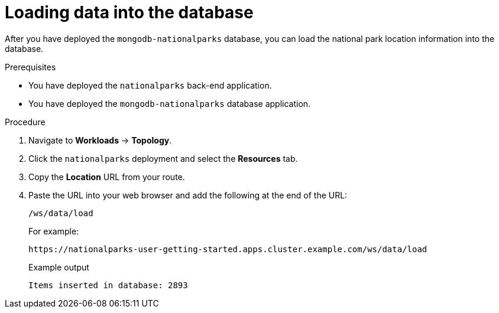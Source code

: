 // Module included in the following assemblies:
//
// * tutorials/dev-app-web-console.adoc

:_mod-docs-content-type: PROCEDURE
[id="getting-started-web-console-load-data-output_{context}"]
= Loading data into the database

After you have deployed the `mongodb-nationalparks` database, you can load the national park location information into the database.

.Prerequisites

* You have deployed the `nationalparks` back-end application.
* You have deployed the `mongodb-nationalparks` database application.

.Procedure

. Navigate to *Workloads* -> *Topology*.
. Click the `nationalparks` deployment and select the *Resources* tab.
. Copy the *Location* URL from your route.
. Paste the URL into your web browser and add the following at the end of the URL:
+
[source,text]
----
/ws/data/load
----
+
For example:
+
[source,text]
----
https://nationalparks-user-getting-started.apps.cluster.example.com/ws/data/load
----
+
.Example output
+
[source,text]
----
Items inserted in database: 2893
----